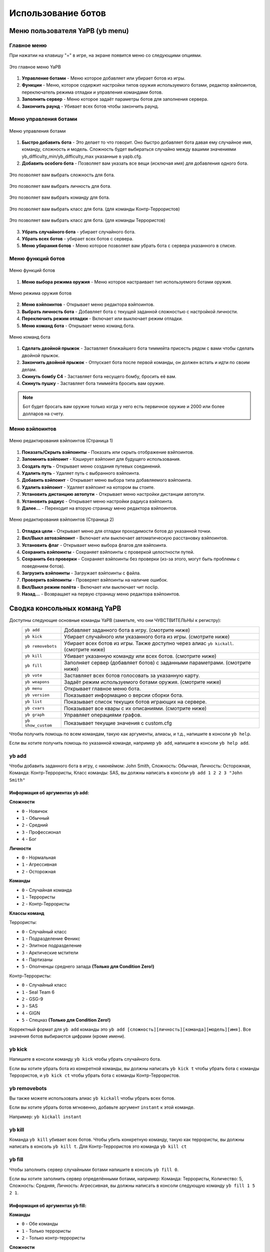 ************************
Использование ботов
************************

Меню пользователя YaPB (yb menu)
===================================

Главное меню
-----------------

При нажатии на клавишу "=" в игре, на экране появится меню со следующими опциями.

.. figure:: images/main_menu.png
    :align: center

    Это главное меню YaPB
    
1. **Управление ботами** - Меню которое добавляет или убирает ботов из игры.
2. **Функции** - Меню, которое содержит настройки типов оружия используемого ботами, редактор вэйпоинтов, переключатель режима отладки и управления командами ботов.
3. **Заполнить сервер** - Меню которое задаёт параметры ботов для заполнения сервера.
4. **Закончить раунд** - Убивает всех ботов чтобы закончить раунд.

Меню управления ботами
--------------------------

.. figure:: images/bots_control_menu.png
    :align: center

    Меню управления ботами
    
1. **Быстро добавить бота** - Это делает то что говорит. Оно быстро добавляет бота давая ему случайное имя, команду, сложность и модель. Сложность будет выбираться случайно между вашими значениями yb_difficulty_min/yb_difficulty_max указанные в yapb.cfg.
2. **Добавить особого бота** - Позволяет вам указать все вещи (исключая имя) для добавления одного бота.

.. figure:: images/bots_difficulty_level.png
    :align: center

    Это позволяет вам выбрать сложность для бота.
    
.. figure:: images/bots_personality_menu.png
    :align: center

    Это позволяет вам выбрать личность для бота.

.. figure:: images/select_team_menu.png
    :align: center

    Это позволяет вам выбрать команду для бота.

.. figure:: images/ct_class_select.png
    :align: center

    Это позволяет вам выбрать класс для бота. (для команды Контр-Террористов)

.. figure:: images/t_class_select.png
    :align: center

    Это позволяет вам выбрать класс для бота. (для команды Террористов)
    
3. **Убрать случайного бота** - убирает случайного бота.
4. **Убрать всех ботов** - убирает всех ботов с сервера.
5. **Меню убирания ботов** - Меню которое позволяет вам убрать бота с сервера указанного в списке.


Меню функций ботов
-----------------------

.. figure:: images/bots_features_menu.png
    :align: center

    Меню функций ботов
    
1. **Меню выбора режима оружия** - Меню которое настраивает тип используемого ботами оружия.

.. figure:: images/bots_weapon_mode.png
    :align: center

    Меню режима оружия ботов

2. **Меню вэйпоинтов** - Открывает меню редактора вэйпоинтов.
3. **Выбрать личность бота** - Добавляет бота с текущей заданной сложностью с настройкой личности.
4. **Переключить режим отладки** - Включает или выключает режим отладки.
5. **Меню команд бота** - Открывает меню команд бота.

.. figure:: images/bot_commandmenu.png
    :align: center

    Меню команд бота
    
1. **Сделать двойной прыжок** - Заставляет ближайшего бота тиммейта присесть рядом с вами чтобы сделать двойной прыжок.
2. **Закончить двойной прыжок** - Отпускает бота после первой команды, он должен встать и идти по своим делам.
3. **Скинуть бомбу C4** - Заставляет бота несущего бомбу, бросить её вам.
4. **Скинуть пушку** - Заставляет бота тиммейта бросить вам оружие.

.. Note:: Бот будет бросать вам оружие только когда у него есть первичное оружие и 2000 или более долларов на счету.

Меню вэйпоинтов
------------------

.. figure:: images/waypoint_menu_page1.png
    :align: center

    Меню редактирования вэйпоинтов (Страница 1)
    
1. **Показать/Скрыть вэйпоинты** - Показать или скрыть отображение вэйпоинтов.
2. **Запомнить вэйпоинт** - Кэширует вэйпоинт для будущего использования.
3. **Создать путь** - Открывает меню создания путевых соединений.
4. **Удалить путь** - Удаляет путь с выбранного вэйпоинта.
5. **Добавить вэйпоинт** - Открывает меню выбора типа добавляемого вэйпоинта.
6. **Удалить вэйпоинт** - Удаляет вэйпоинт на котором вы стоите.
7. **Установить дистанцию автопути** - Открывает меню настройки дистанции автопути.
8. **Установить радиус** - Открывает меню настройки радиуса вэйпоинта.
9. **Далее...** - Переходит на вторую страницу меню редактора вэйпоинтов.

.. figure:: images/waypoint_menu_page2.png
    :align: center

    Меню редактирования вэйпоинтов (Страница 2)

1. **Отладка цели** - Открывает меню для отладки проходимости ботов до указанной точки.
2. **Вкл/Выкл автовэйпоинт** - Включает или выключает автоматическую расстановку вэйпоинтов.
3. **Установить флаг** - Открывает меню выбора флагов для вэйпоинта.
4. **Сохранить вэйпоинты** - Сохраняет вэйпоинты с проверкой целостности путей.
5. **Сохранить без проверки** - Сохраняет вэйпоинты без проверки (из-за этого, могут быть проблемы с поведением ботов).
6. **Загрузить вэйпоинты** - Загружает вэйпоинты с файла.
7. **Проверить вэйпоинты** - Проверяет вэйпоинты на наличие ошибок.
8. **Вкл/Выкл режим полёта** - Включает или выключает чит noclip.
9. **Назад...** - Возвращает на первую страницу меню редактора вэйпоинтов.


Сводка консольных команд YaPB
==================================

Доступны следующие основные команды YaPB (заметьте, что они ЧУВСТВИТЕЛЬНЫ к регистру):
   +---------------------------+--------------------------------------------------------------------------------------------------------------------------------+
   | ``yb add``                | Добавляет заданного бота в игру. (смотрите ниже)                                                                               |
   +---------------------------+--------------------------------------------------------------------------------------------------------------------------------+
   | ``yb kick``               | Убирает случайного или указанного бота из игры. (смотрите ниже)                                                                |
   +---------------------------+--------------------------------------------------------------------------------------------------------------------------------+
   | ``yb removebots``         | Убирает всех ботов из игры. Также доступно через алиас ``yb kickall``. (смотрите ниже)                                         |
   +---------------------------+--------------------------------------------------------------------------------------------------------------------------------+
   | ``yb kill``               | Убивает указанную команду или всех ботов. (смотрите ниже)                                                                      |
   +---------------------------+--------------------------------------------------------------------------------------------------------------------------------+
   | ``yb fill``               | Заполняет сервер (добавляет ботов) с заданными параметрами. (смотрите ниже)                                                    |
   +---------------------------+--------------------------------------------------------------------------------------------------------------------------------+
   | ``yb vote``               | Заставляет всех ботов голосовать за указанную карту.                                                                           |
   +---------------------------+--------------------------------------------------------------------------------------------------------------------------------+
   | ``yb weapons``            | Задаёт режим используемого ботами оружия. (смотрите ниже)                                                                      |
   +---------------------------+--------------------------------------------------------------------------------------------------------------------------------+
   | ``yb menu``               | Открывает главное меню бота.                                                                                                   |
   +---------------------------+--------------------------------------------------------------------------------------------------------------------------------+
   | ``yb version``            | Показывает информацию о версии сборки бота.                                                                                    |
   +---------------------------+--------------------------------------------------------------------------------------------------------------------------------+
   | ``yb list``               | Показывает список текущих ботов играющих на сервере.                                                                           |
   +---------------------------+--------------------------------------------------------------------------------------------------------------------------------+
   | ``yb cvars``              | Показывает все квары с их описаниями. (смотрите ниже)                                                                          |
   +---------------------------+--------------------------------------------------------------------------------------------------------------------------------+
   | ``yb graph``              | Управляет операциями графов.                                                                                                   |
   +---------------------------+--------------------------------------------------------------------------------------------------------------------------------+
   | ``yb show_custom``        | Показывает текущие значения с custom.cfg                                                                                       |
   +---------------------------+--------------------------------------------------------------------------------------------------------------------------------+

Чтобы получить помощь по всем командам, такую как аргументы, алиасы, и т.д., напишите в консоли ``yb help``.

Если вы хотите получить помощь по указанной команде, например ``yb add``, напишите в консоли ``yb help add``.

yb add
---------------

Чтобы добавить заданного бота в игру, с никнеймом: John Smith, Сложность: Обычная, Личность: Осторожная, Команда: Контр-Террористы, Класс команды: SAS, вы должны написать в консоли ``yb add 1 2 2 3 "John Smith"``

Информация об аргументах yb add:
~~~~~~~~~~~~~~~~~~~~~~~~~~~~~~~~~~~~

**Сложности**

* ``0`` - Новичок
* ``1`` - Обычный
* ``2`` - Средний
* ``3`` - Профессионал
* ``4`` - Бог

**Личности**

* ``0`` - Нормальная
* ``1`` - Агрессивная
* ``2`` - Осторожная

**Команды**

* ``0`` - Случайная команда
* ``1`` - Террористы
* ``2`` - Контр-Террористы

**Классы команд**

Террористы:

* ``0`` - Случайный класс
* ``1`` - Подразделение Феникс
* ``2`` - Элитное подразделение
* ``3`` - Арктические мстители
* ``4`` - Партизаны
* ``5`` - Ополченцы среднего запада **(Только для Condition Zero!)**

Контр-Террористы:

* ``0`` - Случайный класс
* ``1`` - Seal Team 6
* ``2`` - GSG-9
* ``3`` - SAS
* ``4`` - GIGN
* ``5`` - Спецназ **(Только для Condition Zero!)**

Корректный формат для ``yb add`` команды это ``yb add [сложность][личность][команда][модель][имя]``. Все значения ботов выбираются цифрами (кроме имени).

yb kick
---------------

Напишите в консоли команду ``yb kick`` чтобы убрать случайного бота.

Если вы хотите убрать бота из конкретной команды, вы должны написать ``yb kick t`` чтобы убрать бота с команды Террористов, и ``yb kick ct`` чтобы убрать бота с команды Контр-Террористов.

yb removebots
---------------

Вы также можете использовать алиас ``yb kickall`` чтобы убрать всех ботов.

Если вы хотите убрать ботов мгновенно, добавьте аргумент ``instant`` к этой команде.

Например: ``yb kickall instant``

yb kill
---------------

Команда ``yb kill`` убивает всех ботов. Чтобы убить конкретную команду, такую как террористы, вы должны написать в консоль ``yb kill t``. Для Контр-Террористов это команда ``yb kill ct``

yb fill
---------------

Чтобы заполнить сервер случайными ботами напишите в консоль ``yb fill 0``.

Если вы хотите заполнить сервер определёнными ботами, например: Команда: Террористы, Количество: 5, Сложность: Средняя, Личность: Агрессивная, вы должны написать в консоли следующую команду ``yb fill 1 5 2 1``.

Информация об аргументах yb fill:
~~~~~~~~~~~~~~~~~~~~~~~~~~~~~~~~~~~~

**Команды**

* ``0`` - Обе команды
* ``1`` - Только террористы
* ``2`` - Только контр-террористы

**Сложности**

* ``0`` - Новичок
* ``1`` - Обычный
* ``2`` - Средний
* ``3`` - Профессионал
* ``4`` - Бог

**Личности**

* ``0`` - Нормальная
* ``1`` - Агрессивная
* ``2`` - Осторожная

Не вводите значение личности бота, если вы хотите ботов со случайными личностями.

Корректный формат для команды ``yb fill`` это ``yb fill [команда][количество][сложность][личность]``.

yb weapons
---------------

Чтобы заставить бота использовать определённый вид оружия, например, дробовики, вы должны написать в консоль команду ``yb weapons shotgun``.

Допустимые значения: ``knife|pistol|shotgun|smg|rifle|sniper|standard``.

Standard означает что боты будут использовать все виды оружия.

yb cvars
---------------

Эта команда выводит список всех кваров с их описаниями.

Если вы хотите сохранить все настроенные вами квары в конфиг, добавьте аргумент ``save`` к этой команде.

Вы также можете сохранить конфиг для конкретной карты, используя аргумент ``save_map`` для сохранения текущих значений всех кваров в файл ``addons/yapb/conf/maps/map_name.cfg``.

Например: ``yb cvars save``

Также вы можете сузить свой поиск путём ввода слова как аргумент, вместо просмотра списка со всеми кварами.

Добавление ботов в игру
============================

Выберите ``1. Быстро добавить бота`` в меню управления ботами чтобы добавить бота со случайной статистикой (имя, сложность, личность и т.д.)
Выберите ``2. Добавить особого бота`` в меню управления ботами чтобы добавить бота с вручную заданной статистикой.

Или напишите в консоли ``yb_quota x`` где X это количество добавляемых ботов.


Выбор языка бота
=============================

Вы должны открыть файл ``yapb.cfg`` в папке ``addons/yapb/conf`` и изменить значение квара yb_language на следующее доступное.

#. ``en`` - Английский язык
#. ``ru`` - Русский язык
#. ``de`` - Немецкий язык

Например, напишите в конфиге ``yb_language ru`` для русского языка.

Управление ботами на выделенном сервере
================================================
Чтобы иметь доступ к командам и меню бота, вам нужно в консоли сервера указать пароль и ключ откуда будет считываться пароль.

Чтобы указать пароль, вы должны ввести в консоли следующий квар ``yb_password botpassword`` где ``botpassword`` указанный вами пароль.
Чтобы указать ключ, вы должны ввести в консоли следующий квар ``yb_password_key _ybpw``, где ``_ybpw`` указанный вами ключ.

Затем, в консоли клиента вы должны ввести следующую команду в консоль ``setinfo _ybpw botpassword`` чтобы иметь доступ к командам и меню бота.
Чтобы иметь доступ к graph командам, вам нужно ввести в консоль следующую команду ``yb g acquire_editor``. Убедитесь, что никто не вводил эту команду ранее, у которого есть пароль от бота. Иначе, вы не сможете иметь доступ к graph командам пока игрок не снимет с себя права на редактирование графов.

Чтобы снять права на редактирование графов, вы должны ввести в консоль следующую команду: ``yb g release_editor``.
